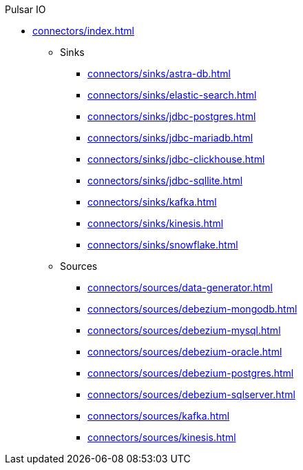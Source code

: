 .Pulsar IO
** xref:connectors/index.adoc[]
*** Sinks
**** xref:connectors/sinks/astra-db.adoc[]
**** xref:connectors/sinks/elastic-search.adoc[]
**** xref:connectors/sinks/jdbc-postgres.adoc[]
**** xref:connectors/sinks/jdbc-mariadb.adoc[]
**** xref:connectors/sinks/jdbc-clickhouse.adoc[]
**** xref:connectors/sinks/jdbc-sqllite.adoc[]
**** xref:connectors/sinks/kafka.adoc[]
**** xref:connectors/sinks/kinesis.adoc[]
**** xref:connectors/sinks/snowflake.adoc[]
*** Sources
**** xref:connectors/sources/data-generator.adoc[]
**** xref:connectors/sources/debezium-mongodb.adoc[]
**** xref:connectors/sources/debezium-mysql.adoc[]
**** xref:connectors/sources/debezium-oracle.adoc[]
**** xref:connectors/sources/debezium-postgres.adoc[]
**** xref:connectors/sources/debezium-sqlserver.adoc[]
**** xref:connectors/sources/kafka.adoc[]
**** xref:connectors/sources/kinesis.adoc[]